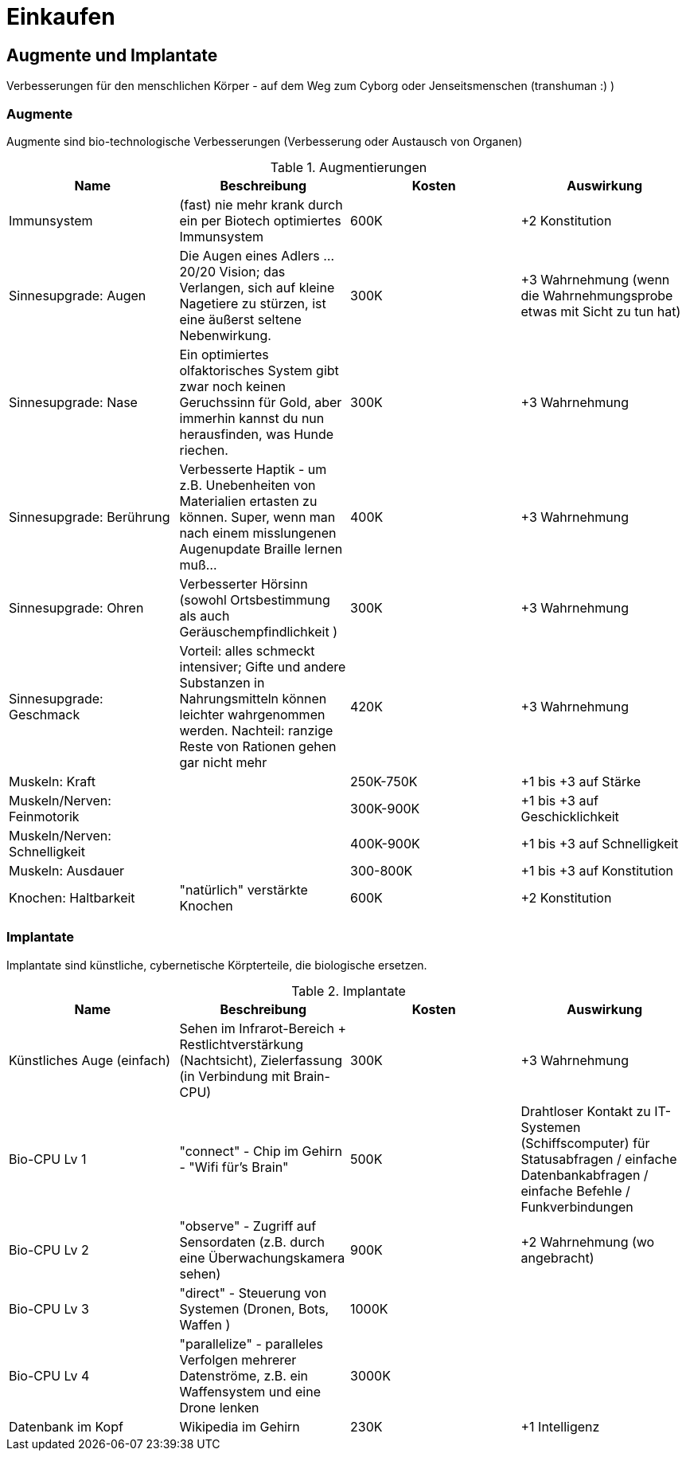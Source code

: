 = Einkaufen

== Augmente und Implantate

Verbesserungen für den menschlichen Körper - auf dem Weg zum Cyborg oder Jenseitsmenschen (transhuman :) )

=== Augmente

Augmente sind bio-technologische Verbesserungen (Verbesserung oder Austausch von Organen)

.Augmentierungen
|===
|Name|Beschreibung|Kosten|Auswirkung

|Immunsystem|(fast) nie mehr krank durch ein per Biotech optimiertes Immunsystem| 600K | +2 Konstitution
|Sinnesupgrade: Augen| Die Augen eines Adlers ... 20/20 Vision; das Verlangen, sich auf kleine Nagetiere zu stürzen, ist eine äußerst seltene Nebenwirkung.| 300K | +3 Wahrnehmung (wenn die Wahrnehmungsprobe etwas mit Sicht zu tun hat)
|Sinnesupgrade: Nase| Ein optimiertes olfaktorisches System gibt zwar noch keinen Geruchssinn für Gold, aber immerhin kannst du nun herausfinden, was Hunde riechen.| 300K| +3 Wahrnehmung
|Sinnesupgrade: Berührung| Verbesserte Haptik - um z.B. Unebenheiten von Materialien ertasten zu können. Super, wenn man nach einem misslungenen Augenupdate Braille lernen muß...| 400K | +3 Wahrnehmung
|Sinnesupgrade: Ohren| Verbesserter Hörsinn (sowohl Ortsbestimmung als auch Geräuschempfindlichkeit )| 300K |+3 Wahrnehmung 
|Sinnesupgrade: Geschmack| Vorteil: alles schmeckt intensiver; Gifte und andere Substanzen in Nahrungsmitteln können leichter wahrgenommen werden. Nachteil: ranzige Reste von Rationen gehen gar nicht mehr| 420K | +3 Wahrnehmung
|Muskeln: Kraft| | 250K-750K| +1 bis +3 auf Stärke
|Muskeln/Nerven: Feinmotorik | |300K-900K | +1 bis +3 auf Geschicklichkeit
|Muskeln/Nerven: Schnelligkeit| | 400K-900K | +1 bis +3 auf Schnelligkeit
|Muskeln: Ausdauer| | 300-800K |  +1 bis +3 auf Konstitution
|Knochen: Haltbarkeit| "natürlich" verstärkte Knochen | 600K| +2 Konstitution
|===

=== Implantate

Implantate sind künstliche, cybernetische Körpterteile, die biologische ersetzen.

.Implantate
|===
|Name|Beschreibung|Kosten|Auswirkung

|Künstliches Auge (einfach)| Sehen im Infrarot-Bereich + Restlichtverstärkung (Nachtsicht), Zielerfassung (in Verbindung mit Brain-CPU) | 300K | +3 Wahrnehmung
|Bio-CPU Lv 1 | "connect" - Chip im Gehirn - "Wifi für's Brain" | 500K | Drahtloser Kontakt zu IT-Systemen (Schiffscomputer) für Statusabfragen / einfache Datenbankabfragen / einfache Befehle / Funkverbindungen
| Bio-CPU Lv 2| "observe" - Zugriff auf Sensordaten (z.B. durch eine Überwachungskamera sehen) | 900K | +2 Wahrnehmung (wo angebracht)
| Bio-CPU Lv 3| "direct" - Steuerung von Systemen (Dronen, Bots, Waffen ) | 1000K|
| Bio-CPU Lv 4| "parallelize" - paralleles Verfolgen mehrerer Datenströme, z.B. ein Waffensystem und eine Drone lenken | 3000K|
|Datenbank im Kopf| Wikipedia im Gehirn | 230K | +1 Intelligenz

|===

